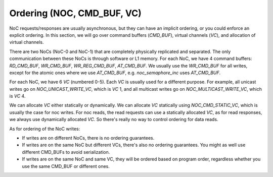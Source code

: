 

Ordering (NOC, CMD_BUF, VC)
===========================

NoC requests/responses are usually asynchronous, but they can have an implicit ordering, or you could enforce an explicit ordering. In this section, we will go over
command buffers (`CMD_BUF`), virtual channels (`VC`), and allocation of virtual channels.

There are two NoCs (NoC-0 and NoC-1) that are completely physically replicated and separated.
The only communication between these NoCs is through software or L1 memory.
For each NoC, we have 4 command buffers: `RD_CMD_BUF`, `WR_CMD_BUF`, `WR_REG_CMD_BUF`, `AT_CMD_BUF`.
We usually use the `WR_CMD_BUF` for all writes, except for the atomic ones where we use `AT_CMD_BUF`, e.g.
`noc_semaphore_inc` uses `AT_CMD_BUF`.

For each NoC, we have 6 `VC` (numbered 0-5). Each `VC` is usually used for a different purpose. For example,
all unicast writes go on `NOC_UNICAST_WRITE_VC`, which is `VC` 1, and all multicast writes go on `NOC_MULTICAST_WRITE_VC`, which is `VC` 4.

We can allocate `VC` either statically or dynamically. We can allocate `VC` statically using `NOC_CMD_STATIC_VC`, which is usually the case
for noc writes. For noc reads, the read requests can use a statically allocated `VC`, as for read responses, we always use
dynamically allocated `VC`. So there's really no way to control ordering for data reads.

As for ordering of the NoC writes:

* If writes are on different NoCs, there is no ordering guarantees.

* If writes are on the same NoC but different VCs, there's also no ordering guarantees. You might as well use different CMD_BUFs to avoid serialization.

* If writes are on the same NoC and same VC, they will be ordered based on program order, regardless whether you use the same CMD_BUF or different ones.
